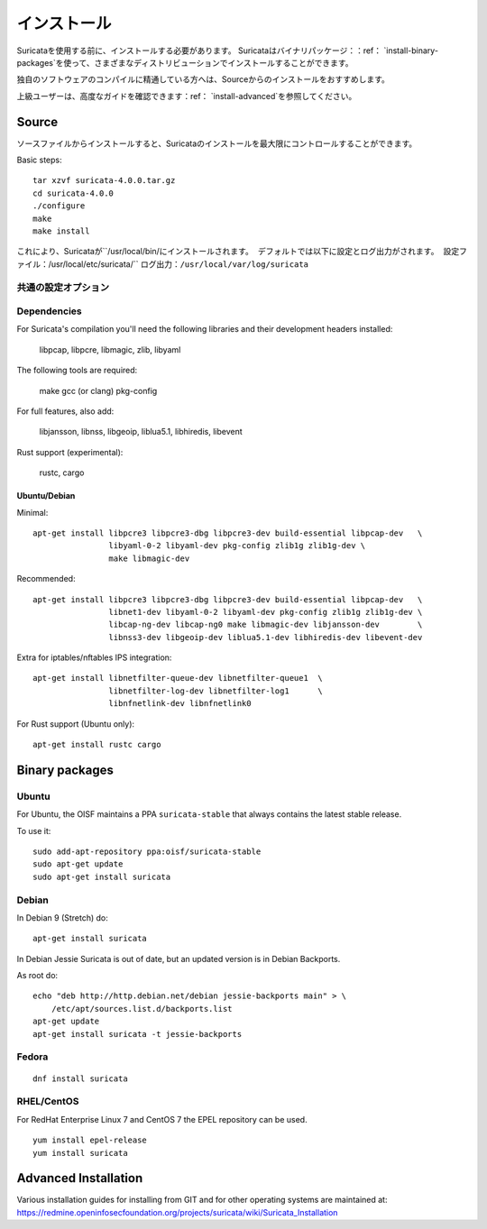 インストール
============

Suricataを使用する前に、インストールする必要があります。
Suricataはバイナリパッケージ：：ref： `install-binary-packages`を使って、さまざまなディストリビューションでインストールすることができます。

独自のソフトウェアのコンパイルに精通している方へは、Sourceからのインストールをおすすめします。

上級ユーザーは、高度なガイドを確認できます：ref： `install-advanced`を参照してください。

Source
------

ソースファイルからインストールすると、Suricataのインストールを最大限にコントロールすることができます。

Basic steps::

    tar xzvf suricata-4.0.0.tar.gz
    cd suricata-4.0.0
    ./configure
    make
    make install


これにより、Suricataが``/usr/local/bin/``にインストールされます。
デフォルトでは以下に設定とログ出力がされます。
設定ファイル：``/usr/local/etc/suricata/``
ログ出力：``/usr/local/var/log/suricata``


共通の設定オプション
^^^^^^^^^^^^^^^^^^^^^^^^

.. option:: --disable-gccmarch-native

    ハードウェアに対して最適化したビルドをしません。
    バイナリをポータブルなものにする、もしくはSuricataがVMで使用する場合はこのフラグを追加してください。

.. option:: --prefix=/usr/

    Suricataバイナリを``/usr/bin/``にインストールします。
    Default : ``/usr/local/``

.. option:: --sysconfdir=/etc

    ``/var/log/suricata/``にログインするためのSuricataを設定します。
    Default : ``/usr/local/etc/``

.. option:: --localstatedir=/var

    Setups Suricata for logging into /var/log/suricata/.
    Suricataのログが``/var/log/suricata/``に出力されるように設定します。
    Default : ``/usr/local/var/log/suricata``

.. option:: --enable-lua

    Enables Lua support for detection and output.
    検出と出力でLuaサポートを有効にします。

.. option:: --enable-geopip

    Enables GeoIP support for detection.
    検出でGeoIPサポートを有効にします。

.. option:: --enable-rust

    試験的なRustサポートを有効化します。

Dependencies
^^^^^^^^^^^^

For Suricata's compilation you'll need the following libraries and their development headers installed:

  libpcap, libpcre, libmagic, zlib, libyaml

The following tools are required:

  make gcc (or clang) pkg-config

For full features, also add:

  libjansson, libnss, libgeoip, liblua5.1, libhiredis, libevent

Rust support (experimental):

  rustc, cargo

Ubuntu/Debian
"""""""""""""

Minimal::

    apt-get install libpcre3 libpcre3-dbg libpcre3-dev build-essential libpcap-dev   \
                    libyaml-0-2 libyaml-dev pkg-config zlib1g zlib1g-dev \
                    make libmagic-dev

Recommended::

    apt-get install libpcre3 libpcre3-dbg libpcre3-dev build-essential libpcap-dev   \
                    libnet1-dev libyaml-0-2 libyaml-dev pkg-config zlib1g zlib1g-dev \
                    libcap-ng-dev libcap-ng0 make libmagic-dev libjansson-dev        \
                    libnss3-dev libgeoip-dev liblua5.1-dev libhiredis-dev libevent-dev

Extra for iptables/nftables IPS integration::

    apt-get install libnetfilter-queue-dev libnetfilter-queue1  \
                    libnetfilter-log-dev libnetfilter-log1      \
                    libnfnetlink-dev libnfnetlink0

For Rust support (Ubuntu only)::

    apt-get install rustc cargo

.. _install-binary-packages:

Binary packages
---------------

Ubuntu
^^^^^^

For Ubuntu, the OISF maintains a PPA ``suricata-stable`` that always contains the latest stable release.

To use it::

    sudo add-apt-repository ppa:oisf/suricata-stable
    sudo apt-get update
    sudo apt-get install suricata

Debian
^^^^^^

In Debian 9 (Stretch) do::

    apt-get install suricata

In Debian Jessie Suricata is out of date, but an updated version is in Debian Backports.

As root do::

    echo "deb http://http.debian.net/debian jessie-backports main" > \
        /etc/apt/sources.list.d/backports.list
    apt-get update
    apt-get install suricata -t jessie-backports

Fedora
^^^^^^

::

    dnf install suricata

RHEL/CentOS
^^^^^^^^^^^

For RedHat Enterprise Linux 7 and CentOS 7 the EPEL repository can be used.

::

    yum install epel-release
    yum install suricata


.. _install-advanced:

Advanced Installation
---------------------

Various installation guides for installing from GIT and for other operating systems are maintained at:
https://redmine.openinfosecfoundation.org/projects/suricata/wiki/Suricata_Installation
